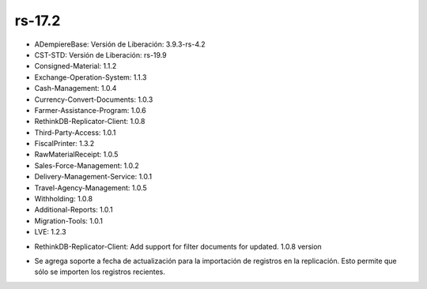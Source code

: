 .. _documento/versión-17-2:

**rs-17.2**
===========

.. data:: Soporte a Versiones:

- ADempiereBase: Versión de Liberación: 3.9.3-rs-4.2
- CST-STD: Versión de Liberación: rs-19.9
- Consigned-Material: 1.1.2
- Exchange-Operation-System: 1.1.3
- Cash-Management: 1.0.4
- Currency-Convert-Documents: 1.0.3
- Farmer-Assistance-Program: 1.0.6
- RethinkDB-Replicator-Client: 1.0.8
- Third-Party-Access: 1.0.1
- FiscalPrinter: 1.3.2
- RawMaterialReceipt: 1.0.5
- Sales-Force-Management: 1.0.2
- Delivery-Management-Service: 1.0.1
- Travel-Agency-Management: 1.0.5
- Withholding: 1.0.8
- Additional-Reports: 1.0.1
- Migration-Tools: 1.0.1
- LVE: 1.2.3

.. data:: Detalle Técnico:

- RethinkDB-Replicator-Client: Add support for filter documents for updated. 1.0.8 version

.. data:: Novedades:

.. data:: Correcciones:

- Se agrega soporte a fecha de actualización para la importación de registros en la replicación. Esto permite que sólo se importen los registros recientes.
